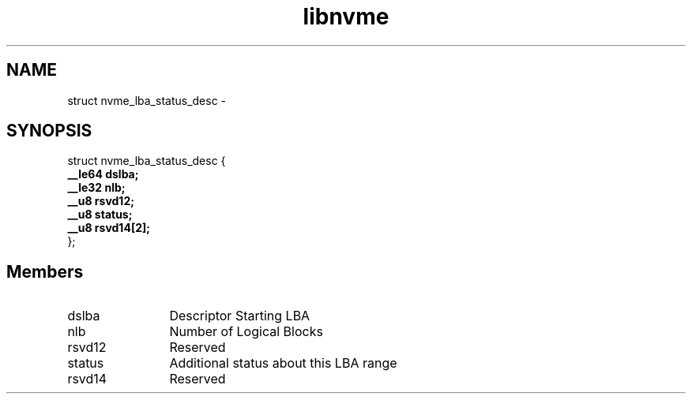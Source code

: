 .TH "libnvme" 9 "struct nvme_lba_status_desc" "February 2022" "API Manual" LINUX
.SH NAME
struct nvme_lba_status_desc \- 
.SH SYNOPSIS
struct nvme_lba_status_desc {
.br
.BI "    __le64 dslba;"
.br
.BI "    __le32 nlb;"
.br
.BI "    __u8 rsvd12;"
.br
.BI "    __u8 status;"
.br
.BI "    __u8 rsvd14[2];"
.br
.BI "
};
.br

.SH Members
.IP "dslba" 12
Descriptor Starting LBA
.IP "nlb" 12
Number of Logical Blocks
.IP "rsvd12" 12
Reserved
.IP "status" 12
Additional status about this LBA range
.IP "rsvd14" 12
Reserved
